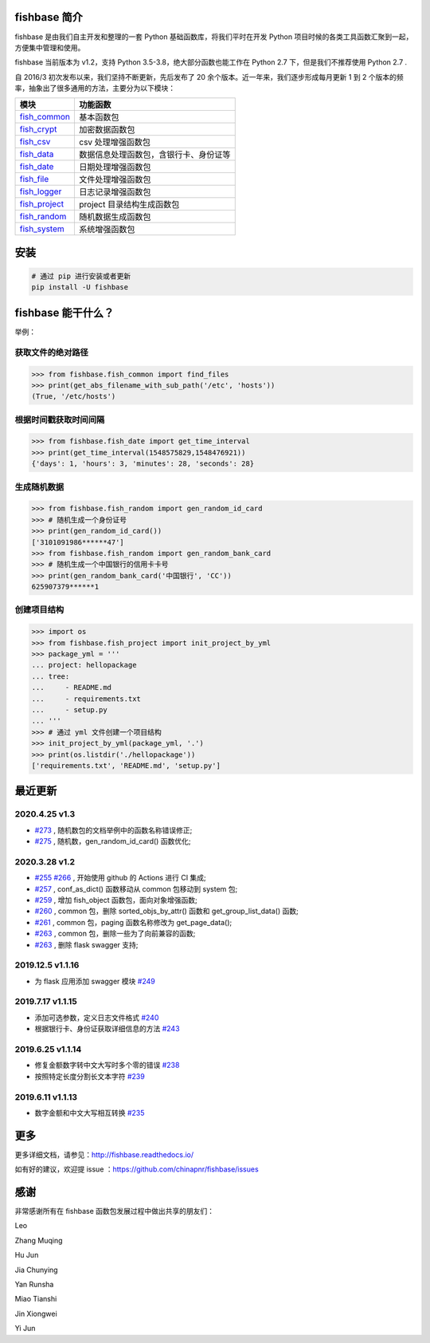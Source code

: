 
.. image:: https://travis-ci.org/chinapnr/fishbase.svg?branch=master
    :target: https://travis-ci.org/chinapnr/fishbase
.. image:: https://coveralls.io/repos/github/chinapnr/fishbase/badge.svg?branch=master
    :target: https://coveralls.io/github/chinapnr/fishbase?branch=master
.. image:: https://readthedocs.org/projects/fishbase/badge/?version=latest
    :target: https://fishbase.readthedocs.io/en/latest/?badge=latest
.. image:: https://ci.appveyor.com/api/projects/status/ecskod12wy8fvkxu?svg=true
    :target: https://ci.appveyor.com/project/itaa/fishbase


fishbase 简介
=================

fishbase 是由我们自主开发和整理的一套 Python 基础函数库，将我们平时在开发 Python 项目时候的各类工具函数汇聚到一起，方便集中管理和使用。

fishbase 当前版本为 v1.2，支持 Python 3.5-3.8，绝大部分函数也能工作在 Python 2.7 下，但是我们不推荐使用 Python 2.7 .

自 2016/3 初次发布以来，我们坚持不断更新，先后发布了 20 余个版本。近一年来，我们逐步形成每月更新 1 到 2 个版本的频率，抽象出了很多通用的方法，主要分为以下模块：

+----------------------------------------------------------------------------------+----------------------------------------+
|       模块                                                                       | 功能函数                               |
+==================================================================================+========================================+
| `fish_common <https://fishbase.readthedocs.io/en/latest/fish_common.html>`_      | 基本函数包                             |
+----------------------------------------------------------------------------------+----------------------------------------+
| `fish_crypt <https://fishbase.readthedocs.io/en/latest/fish_crypt.html>`_        | 加密数据函数包                         |
+----------------------------------------------------------------------------------+----------------------------------------+
| `fish_csv <https://fishbase.readthedocs.io/en/latest/fish_csv.html>`_            | csv 处理增强函数包                     |
+----------------------------------------------------------------------------------+----------------------------------------+
| `fish_data <https://fishbase.readthedocs.io/en/latest/fish_data.html>`_          | 数据信息处理函数包，含银行卡、身份证等 |
+----------------------------------------------------------------------------------+----------------------------------------+
| `fish_date <https://fishbase.readthedocs.io/en/latest/fish_date.html>`_          | 日期处理增强函数包                     |
+----------------------------------------------------------------------------------+----------------------------------------+
| `fish_file <https://fishbase.readthedocs.io/en/latest/fish_file.html>`_          | 文件处理增强函数包                     |
+----------------------------------------------------------------------------------+----------------------------------------+
| `fish_logger <https://fishbase.readthedocs.io/en/latest/fish_logger.html>`_      | 日志记录增强函数包                     |
+----------------------------------------------------------------------------------+----------------------------------------+
| `fish_project <https://fishbase.readthedocs.io/en/latest/fish_project.html>`_    | project 目录结构生成函数包             |
+----------------------------------------------------------------------------------+----------------------------------------+
| `fish_random <https://fishbase.readthedocs.io/en/latest/fish_random.html>`_      | 随机数据生成函数包                     |
+----------------------------------------------------------------------------------+----------------------------------------+
| `fish_system <https://fishbase.readthedocs.io/en/latest/fish_system.html>`_      | 系统增强函数包                         |
+----------------------------------------------------------------------------------+----------------------------------------+


安装
=====

.. code:: shell

   # 通过 pip 进行安装或者更新
   pip install -U fishbase


fishbase 能干什么？
===================

举例：

获取文件的绝对路径
------------------------------

.. code:: python

   >>> from fishbase.fish_common import find_files
   >>> print(get_abs_filename_with_sub_path('/etc', 'hosts'))
   (True, '/etc/hosts')


根据时间戳获取时间间隔
------------------------------

.. code:: python

   >>> from fishbase.fish_date import get_time_interval
   >>> print(get_time_interval(1548575829,1548476921))
   {'days': 1, 'hours': 3, 'minutes': 28, 'seconds': 28}


生成随机数据
----------------------

.. code:: python

   >>> from fishbase.fish_random import gen_random_id_card
   >>> # 随机生成一个身份证号
   >>> print(gen_random_id_card())
   ['3101091986******47']
   >>> from fishbase.fish_random import gen_random_bank_card
   >>> # 随机生成一个中国银行的信用卡卡号
   >>> print(gen_random_bank_card('中国银行', 'CC'))
   625907379******1


创建项目结构
--------------------

.. code:: python

   >>> import os
   >>> from fishbase.fish_project import init_project_by_yml
   >>> package_yml = '''
   ... project: hellopackage
   ... tree:
   ...     - README.md
   ...     - requirements.txt
   ...     - setup.py
   ... '''
   >>> # 通过 yml 文件创建一个项目结构
   >>> init_project_by_yml(package_yml, '.')
   >>> print(os.listdir('./hellopackage'))
   ['requirements.txt', 'README.md', 'setup.py']


最近更新
==========

2020.4.25 v1.3
------------------
- `#273 <https://github.com/chinapnr/fishbase/issues/273>`_ , 随机数包的文档举例中的函数名称错误修正;
- `#275 <https://github.com/chinapnr/fishbase/issues/275>`_ , 随机数，gen_random_id_card() 函数优化;


2020.3.28 v1.2
------------------
- `#255 <https://github.com/chinapnr/fishbase/issues/255>`_ `#266 <https://github.com/chinapnr/fishbase/issues/266>`_ , 开始使用 github 的 Actions 进行 CI 集成;
- `#257 <https://github.com/chinapnr/fishbase/issues/257>`_ , conf_as_dict() 函数移动从 common 包移动到 system 包;
- `#259 <https://github.com/chinapnr/fishbase/issues/259>`_ , 增加 fish_object 函数包，面向对象增强函数;
- `#260 <https://github.com/chinapnr/fishbase/issues/260>`_ , common 包，删除 sorted_objs_by_attr() 函数和 get_group_list_data() 函数;
- `#261 <https://github.com/chinapnr/fishbase/issues/261>`_ , common 包，paging 函数名称修改为 get_page_data();
- `#263 <https://github.com/chinapnr/fishbase/issues/263>`_ , common 包，删除一些为了向前兼容的函数;
- `#263 <https://github.com/chinapnr/fishbase/issues/263>`_ , 删除 flask swagger 支持;


2019.12.5 v1.1.16
------------------
- 为 flask 应用添加 swagger 模块 `#249 <https://github.com/chinapnr/fishbase/issues/249>`_

2019.7.17 v1.1.15
------------------

- 添加可选参数，定义日志文件格式 `#240 <https://github.com/chinapnr/fishbase/issues/240>`_
- 根据银行卡、身份证获取详细信息的方法 `#243 <https://github.com/chinapnr/fishbase/issues/243>`_

2019.6.25 v1.1.14
------------------

- 修复金额数字转中文大写时多个零的错误 `#238 <https://github.com/chinapnr/fishbase/issues/238>`_
- 按照特定长度分割长文本字符 `#239 <https://github.com/chinapnr/fishbase/issues/239>`_

2019.6.11 v1.1.13
------------------
- 数字金额和中文大写相互转换 `#235 <https://github.com/chinapnr/fishbase/issues/235>`_


更多
====

更多详细文档，请参见：http://fishbase.readthedocs.io/

如有好的建议，欢迎提 issue ：https://github.com/chinapnr/fishbase/issues


感谢
====

非常感谢所有在 fishbase 函数包发展过程中做出共享的朋友们：

Leo

Zhang Muqing

Hu Jun

Jia Chunying

Yan Runsha

Miao Tianshi

Jin Xiongwei

Yi Jun


